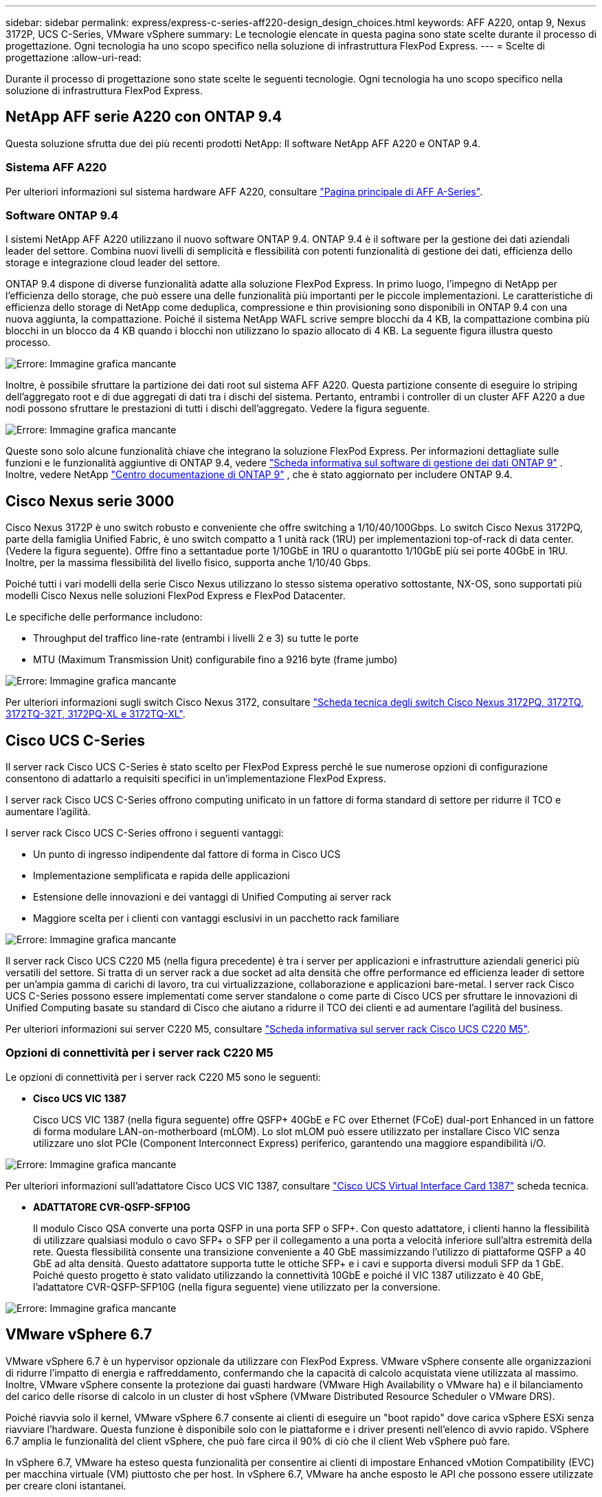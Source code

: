 ---
sidebar: sidebar 
permalink: express/express-c-series-aff220-design_design_choices.html 
keywords: AFF A220, ontap 9, Nexus 3172P, UCS C-Series, VMware vSphere 
summary: Le tecnologie elencate in questa pagina sono state scelte durante il processo di progettazione. Ogni tecnologia ha uno scopo specifico nella soluzione di infrastruttura FlexPod Express. 
---
= Scelte di progettazione
:allow-uri-read: 


[role="lead"]
Durante il processo di progettazione sono state scelte le seguenti tecnologie. Ogni tecnologia ha uno scopo specifico nella soluzione di infrastruttura FlexPod Express.



== NetApp AFF serie A220 con ONTAP 9.4

Questa soluzione sfrutta due dei più recenti prodotti NetApp: Il software NetApp AFF A220 e ONTAP 9.4.



=== Sistema AFF A220

Per ulteriori informazioni sul sistema hardware AFF A220, consultare https://www.netapp.com/us/products/storage-systems/all-flash-array/aff-a-series.aspx["Pagina principale di AFF A-Series"^].



=== Software ONTAP 9.4

I sistemi NetApp AFF A220 utilizzano il nuovo software ONTAP 9.4. ONTAP 9.4 è il software per la gestione dei dati aziendali leader del settore. Combina nuovi livelli di semplicità e flessibilità con potenti funzionalità di gestione dei dati, efficienza dello storage e integrazione cloud leader del settore.

ONTAP 9.4 dispone di diverse funzionalità adatte alla soluzione FlexPod Express. In primo luogo, l'impegno di NetApp per l'efficienza dello storage, che può essere una delle funzionalità più importanti per le piccole implementazioni. Le caratteristiche di efficienza dello storage di NetApp come deduplica, compressione e thin provisioning sono disponibili in ONTAP 9.4 con una nuova aggiunta, la compattazione. Poiché il sistema NetApp WAFL scrive sempre blocchi da 4 KB, la compattazione combina più blocchi in un blocco da 4 KB quando i blocchi non utilizzano lo spazio allocato di 4 KB. La seguente figura illustra questo processo.

image:express-c-series-aff220-design_image5.png["Errore: Immagine grafica mancante"]

Inoltre, è possibile sfruttare la partizione dei dati root sul sistema AFF A220. Questa partizione consente di eseguire lo striping dell'aggregato root e di due aggregati di dati tra i dischi del sistema. Pertanto, entrambi i controller di un cluster AFF A220 a due nodi possono sfruttare le prestazioni di tutti i dischi dell'aggregato. Vedere la figura seguente.

image:express-c-series-aff220-design_image6.png["Errore: Immagine grafica mancante"]

Queste sono solo alcune funzionalità chiave che integrano la soluzione FlexPod Express. Per informazioni dettagliate sulle funzioni e le funzionalità aggiuntive di ONTAP 9.4, vedere https://www.netapp.com/pdf.html?item=/media/7413-ds-3231.pdf["Scheda informativa sul software di gestione dei dati ONTAP 9"^] . Inoltre, vedere NetApp http://docs.netapp.com/ontap-9/index.jsp["Centro documentazione di ONTAP 9"^] , che è stato aggiornato per includere ONTAP 9.4.



== Cisco Nexus serie 3000

Cisco Nexus 3172P è uno switch robusto e conveniente che offre switching a 1/10/40/100Gbps. Lo switch Cisco Nexus 3172PQ, parte della famiglia Unified Fabric, è uno switch compatto a 1 unità rack (1RU) per implementazioni top-of-rack di data center. (Vedere la figura seguente). Offre fino a settantadue porte 1/10GbE in 1RU o quarantotto 1/10GbE più sei porte 40GbE in 1RU. Inoltre, per la massima flessibilità del livello fisico, supporta anche 1/10/40 Gbps.

Poiché tutti i vari modelli della serie Cisco Nexus utilizzano lo stesso sistema operativo sottostante, NX-OS, sono supportati più modelli Cisco Nexus nelle soluzioni FlexPod Express e FlexPod Datacenter.

Le specifiche delle performance includono:

* Throughput del traffico line-rate (entrambi i livelli 2 e 3) su tutte le porte
* MTU (Maximum Transmission Unit) configurabile fino a 9216 byte (frame jumbo)


image:express-c-series-aff220-design_image7.png["Errore: Immagine grafica mancante"]

Per ulteriori informazioni sugli switch Cisco Nexus 3172, consultare https://www.cisco.com/c/en/us/products/collateral/switches/nexus-3000-series-switches/data_sheet_c78-729483.html["Scheda tecnica degli switch Cisco Nexus 3172PQ, 3172TQ, 3172TQ-32T, 3172PQ-XL e 3172TQ-XL"^].



== Cisco UCS C-Series

Il server rack Cisco UCS C-Series è stato scelto per FlexPod Express perché le sue numerose opzioni di configurazione consentono di adattarlo a requisiti specifici in un'implementazione FlexPod Express.

I server rack Cisco UCS C-Series offrono computing unificato in un fattore di forma standard di settore per ridurre il TCO e aumentare l'agilità.

I server rack Cisco UCS C-Series offrono i seguenti vantaggi:

* Un punto di ingresso indipendente dal fattore di forma in Cisco UCS
* Implementazione semplificata e rapida delle applicazioni
* Estensione delle innovazioni e dei vantaggi di Unified Computing ai server rack
* Maggiore scelta per i clienti con vantaggi esclusivi in un pacchetto rack familiare


image:express-c-series-aff220-design_image8.png["Errore: Immagine grafica mancante"]

Il server rack Cisco UCS C220 M5 (nella figura precedente) è tra i server per applicazioni e infrastrutture aziendali generici più versatili del settore. Si tratta di un server rack a due socket ad alta densità che offre performance ed efficienza leader di settore per un'ampia gamma di carichi di lavoro, tra cui virtualizzazione, collaborazione e applicazioni bare-metal. I server rack Cisco UCS C-Series possono essere implementati come server standalone o come parte di Cisco UCS per sfruttare le innovazioni di Unified Computing basate su standard di Cisco che aiutano a ridurre il TCO dei clienti e ad aumentare l'agilità del business.

Per ulteriori informazioni sui server C220 M5, consultare https://www.cisco.com/c/en/us/products/collateral/servers-unified-computing/ucs-c-series-rack-servers/datasheet-c78-739281.html["Scheda informativa sul server rack Cisco UCS C220 M5"^].



=== Opzioni di connettività per i server rack C220 M5

Le opzioni di connettività per i server rack C220 M5 sono le seguenti:

* *Cisco UCS VIC 1387*
+
Cisco UCS VIC 1387 (nella figura seguente) offre QSFP+ 40GbE e FC over Ethernet (FCoE) dual-port Enhanced in un fattore di forma modulare LAN-on-motherboard (mLOM). Lo slot mLOM può essere utilizzato per installare Cisco VIC senza utilizzare uno slot PCIe (Component Interconnect Express) periferico, garantendo una maggiore espandibilità i/O.



image:express-c-series-aff220-design_image9.png["Errore: Immagine grafica mancante"]

Per ulteriori informazioni sull'adattatore Cisco UCS VIC 1387, consultare https://www.cisco.com/c/en/us/products/interfaces-modules/ucs-virtual-interface-card-1387/index.html["Cisco UCS Virtual Interface Card 1387"^] scheda tecnica.

* *ADATTATORE CVR-QSFP-SFP10G*
+
Il modulo Cisco QSA converte una porta QSFP in una porta SFP o SFP+. Con questo adattatore, i clienti hanno la flessibilità di utilizzare qualsiasi modulo o cavo SFP+ o SFP per il collegamento a una porta a velocità inferiore sull'altra estremità della rete. Questa flessibilità consente una transizione conveniente a 40 GbE massimizzando l'utilizzo di piattaforme QSFP a 40 GbE ad alta densità. Questo adattatore supporta tutte le ottiche SFP+ e i cavi e supporta diversi moduli SFP da 1 GbE. Poiché questo progetto è stato validato utilizzando la connettività 10GbE e poiché il VIC 1387 utilizzato è 40 GbE, l'adattatore CVR-QSFP-SFP10G (nella figura seguente) viene utilizzato per la conversione.



image:express-c-series-aff220-design_image10.png["Errore: Immagine grafica mancante"]



== VMware vSphere 6.7

VMware vSphere 6.7 è un hypervisor opzionale da utilizzare con FlexPod Express. VMware vSphere consente alle organizzazioni di ridurre l'impatto di energia e raffreddamento, confermando che la capacità di calcolo acquistata viene utilizzata al massimo. Inoltre, VMware vSphere consente la protezione dai guasti hardware (VMware High Availability o VMware ha) e il bilanciamento del carico delle risorse di calcolo in un cluster di host vSphere (VMware Distributed Resource Scheduler o VMware DRS).

Poiché riavvia solo il kernel, VMware vSphere 6.7 consente ai clienti di eseguire un "boot rapido" dove carica vSphere ESXi senza riavviare l'hardware. Questa funzione è disponibile solo con le piattaforme e i driver presenti nell'elenco di avvio rapido. VSphere 6.7 amplia le funzionalità del client vSphere, che può fare circa il 90% di ciò che il client Web vSphere può fare.

In vSphere 6.7, VMware ha esteso questa funzionalità per consentire ai clienti di impostare Enhanced vMotion Compatibility (EVC) per macchina virtuale (VM) piuttosto che per host. In vSphere 6.7, VMware ha anche esposto le API che possono essere utilizzate per creare cloni istantanei.

Di seguito sono riportate alcune delle funzionalità di vSphere 6.7 U1:

* VSphere Client basato su Web HTML5 con funzionalità complete
* VMotion per VM NVIDIA GRID vGPU. Supporto per Intel FPGA.
* VCenter Server Converge Tool per passare da PSC esterno a PC interni.
* Miglioramenti per vSAN (aggiornamenti HCI).
* Libreria di contenuti migliorata.


Per ulteriori informazioni su vSphere 6.7 U1, vedere https://blogs.vmware.com/vsphere/2018/10/whats-new-in-vcenter-server-6-7-update-1.html["Novità di vCenter Server 6.7 Update 1"^]. Sebbene questa soluzione sia stata validata con vSphere 6.7, supporta qualsiasi versione vSphere qualificata con gli altri componenti dal NetApp Interoperability Matrix Tool. NetApp consiglia di implementare vSphere 6.7U1 per le correzioni e le funzionalità avanzate.



== Architettura di boot

Di seguito sono riportate le opzioni supportate per l'architettura di avvio di FlexPod:

* LUN SAN iSCSI
* Scheda SD FlexFlash Cisco
* Disco locale


Poiché il data center FlexPod viene avviato da LUN iSCSI, la gestibilità della soluzione viene migliorata anche utilizzando l'avvio iSCSI per FlexPod Express.

link:express-c-series-aff220-design_solution_verification.html["Avanti: Verifica della soluzione."]
